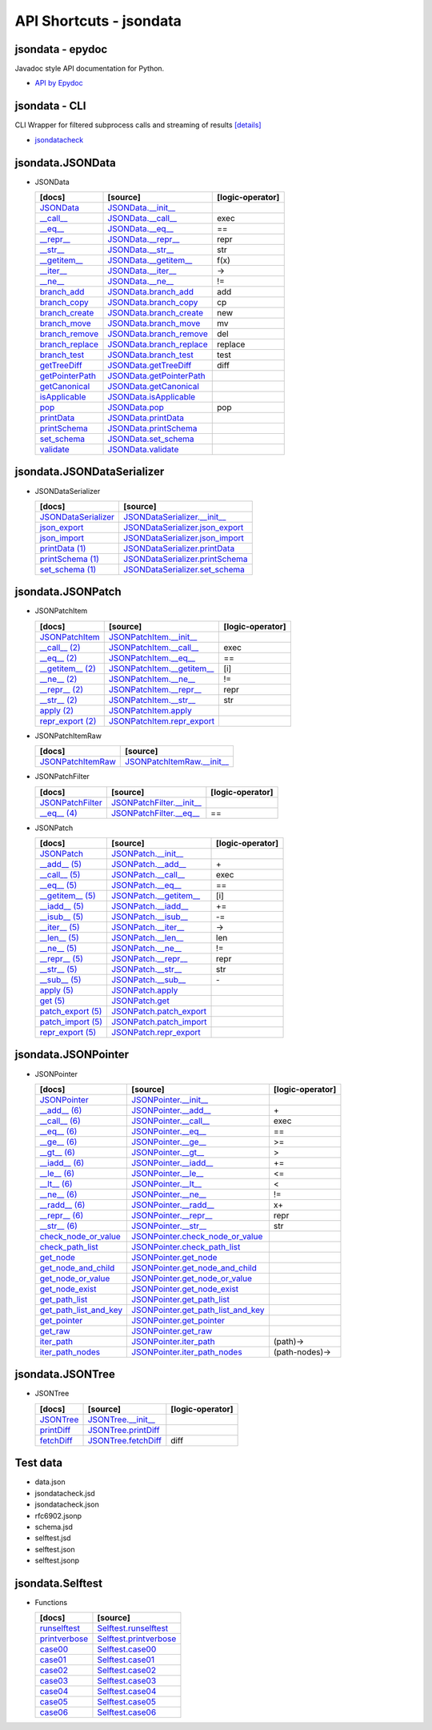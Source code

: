 API Shortcuts - jsondata
=======================

jsondata - epydoc
^^^^^^^^^^^^^^^^^
Javadoc style API documentation for Python.

* `API by Epydoc <epydoc/index.html>`_

jsondata - CLI
^^^^^^^^^^^^^^
CLI Wrapper for filtered subprocess calls and streaming of results
`[details] <commandline_tools.html>`_ 
 
* `jsondatacheck <jsondatacheck.html#>`_


jsondata.JSONData
^^^^^^^^^^^^^^^^^

* JSONData

  +---------------------------------+----------------------------------------------------+--------------------+
  | [docs]                          | [source]                                           | [logic-operator]   |
  +=================================+====================================================+====================+
  | `JSONData`_                     | `JSONData.__init__`_                               |                    |
  +---------------------------------+----------------------------------------------------+--------------------+
  | `__call__`_                     | `JSONData.__call__`_                               |  exec              |
  +---------------------------------+----------------------------------------------------+--------------------+
  | `__eq__`_                       | `JSONData.__eq__`_                                 |  ==                |
  +---------------------------------+----------------------------------------------------+--------------------+
  | `__repr__`_                     | `JSONData.__repr__`_                               |  repr              |
  +---------------------------------+----------------------------------------------------+--------------------+
  | `__str__`_                      | `JSONData.__str__`_                                |  str               |
  +---------------------------------+----------------------------------------------------+--------------------+
  | `__getitem__`_                  | `JSONData.__getitem__`_                            |  f(x)              |
  +---------------------------------+----------------------------------------------------+--------------------+
  | `__iter__`_                     | `JSONData.__iter__`_                               |  ->                |
  +---------------------------------+----------------------------------------------------+--------------------+
  | `__ne__`_                       | `JSONData.__ne__`_                                 |  !=                |
  +---------------------------------+----------------------------------------------------+--------------------+
  | `branch_add`_                   | `JSONData.branch_add`_                             |  add               |
  +---------------------------------+----------------------------------------------------+--------------------+
  | `branch_copy`_                  | `JSONData.branch_copy`_                            |  cp                |
  +---------------------------------+----------------------------------------------------+--------------------+
  | `branch_create`_                | `JSONData.branch_create`_                          |  new               |
  +---------------------------------+----------------------------------------------------+--------------------+
  | `branch_move`_                  | `JSONData.branch_move`_                            |  mv                |
  +---------------------------------+----------------------------------------------------+--------------------+
  | `branch_remove`_                | `JSONData.branch_remove`_                          |  del               |
  +---------------------------------+----------------------------------------------------+--------------------+
  | `branch_replace`_               | `JSONData.branch_replace`_                         |  replace           |
  +---------------------------------+----------------------------------------------------+--------------------+
  | `branch_test`_                  | `JSONData.branch_test`_                            |  test              |
  +---------------------------------+----------------------------------------------------+--------------------+
  | `getTreeDiff`_                  | `JSONData.getTreeDiff`_                            |  diff              |
  +---------------------------------+----------------------------------------------------+--------------------+
  | `getPointerPath`_               | `JSONData.getPointerPath`_                         |                    |
  +---------------------------------+----------------------------------------------------+--------------------+
  | `getCanonical`_                 | `JSONData.getCanonical`_                           |                    |
  +---------------------------------+----------------------------------------------------+--------------------+
  | `isApplicable`_                 | `JSONData.isApplicable`_                           |                    |
  +---------------------------------+----------------------------------------------------+--------------------+
  | `pop`_                          | `JSONData.pop`_                                    |  pop               |
  +---------------------------------+----------------------------------------------------+--------------------+
  | `printData`_                    | `JSONData.printData`_                              |                    |
  +---------------------------------+----------------------------------------------------+--------------------+
  | `printSchema`_                  | `JSONData.printSchema`_                            |                    |
  +---------------------------------+----------------------------------------------------+--------------------+
  | `set_schema`_                   | `JSONData.set_schema`_                             |                    |
  +---------------------------------+----------------------------------------------------+--------------------+
  | `validate`_                     | `JSONData.validate`_                               |                    |
  +---------------------------------+----------------------------------------------------+--------------------+

.. _JSONData: jsondata.html#init
.. _JSONData.__init__: _modules/jsondata/JSONData.html#JSONData.__init__

.. _\__call__: jsondata.html#jsondata.JSONData.JSONData.__call__
.. _JSONData.__call__: _modules/jsondata/JSONData.html#JSONData.__call__

.. _\__eq__: jsondata.html#jsondata.JSONData.JSONData.__eq__
.. _JSONData.__eq__: _modules/jsondata/JSONData.html#JSONData.__eq__

.. _\__repr__: jsondata.html#jsondata.JSONData.JSONData.__repr__
.. _JSONData.__repr__: _modules/jsondata/JSONData.html#JSONData.__repr__

.. _\__str__: jsondata.html#jsondata.JSONData.JSONData.__str__
.. _JSONData.__str__: _modules/jsondata/JSONData.html#JSONData.__str__

.. _\__getitem__: jsondata.html#jsondata.JSONData.JSONData.__getitem__
.. _JSONData.__getitem__: _modules/jsondata/JSONData.html#JSONData.__getitem__

.. _\__iter__: jsondata.html#jsondata.JSONData.JSONData.__iter__
.. _JSONData.__iter__: _modules/jsondata/JSONData.html#JSONData.__iter__

.. _\__ne__: jsondata.html#jsondata.JSONData.JSONData.__ne__
.. _JSONData.__ne__: _modules/jsondata/JSONData.html#JSONData.__ne__

.. _branch_add: jsondata.html#branch-add
.. _JSONData.branch_add: _modules/jsondata/JSONData.branch_add

.. _branch_copy: jsondata.html#branch-copy
.. _JSONData.branch_copy: _modules/jsondata/JSONData.html#JSONData.branch_copy

.. _branch_create: jsondata.html#branch-create
.. _JSONData.branch_create: _modules/jsondata/JSONData.html#JSONData.branch_create

.. _branch_move: jsondata.html#branch-move
.. _JSONData.branch_move: _modules/jsondata/JSONData.html#JSONData.branch_move

.. _branch_remove: jsondata.html#branch-remove
.. _JSONData.branch_remove: _modules/jsondata/JSONData.html#JSONData.branch_remove

.. _branch_replace: jsondata.html#branch-replace
.. _JSONData.branch_replace: _modules/jsondata/JSONData.html#JSONData.branch_replace

.. _branch_test: jsondata.html#branch-test
.. _JSONData.branch_test: _modules/jsondata/JSONData.html#JSONData.branch_test

.. _getTreeDiff: jsondata_m_data.html#jsondata.JSONData.JSONData.getTreeDiff
.. _JSONData.getTreeDiff: _modules/jsondata/JSONData.html#JSONData.getTreeDiff

.. _getPointerPath: jsondata_m_data.html#jsondata.JSONData.JSONData.getPointerPath
.. _JSONData.getPointerPath: _modules/jsondata/JSONData.html#JSONData.getPointerPath

.. _getCanonical: jsondata_m_data.html#jsondata.JSONData.JSONData.getCanonical
.. _JSONData.getCanonical: _modules/jsondata/JSONData.html#JSONData.getCanonical

.. _isApplicable: jsondata_m_data.html#jsondata.JSONData.JSONData.isApplicable
.. _JSONData.isApplicable: _modules/jsondata/JSONData.html#JSONData.isApplicable

.. _pop: jsondata_m_data.html#jsondata.JSONData.JSONData.pop
.. _JSONData.pop: _modules/jsondata/JSONData.html#JSONData.pop

.. _printData: jsondata_m_data.html#jsondata.JSONData.JSONData.printData
.. _JSONData.printData: _modules/jsondata/JSONData.html#JSONData.printData

.. _printSchema: jsondata_m_data.html#jsondata.JSONData.JSONData.printSchema
.. _JSONData.printSchema: _modules/jsondata/JSONData.html#JSONData.printSchema

.. _set_schema: jsondata_m_data.html#jsondata.JSONData.JSONData.set_schema
.. _JSONData.set_schema: _modules/jsondata/JSONData.html#JSONData.set_schema

.. _validate: jsondata_m_data.html#jsondata.JSONData.JSONData.validate
.. _JSONData.validate: _modules/jsondata/JSONData.html#JSONData.validate


jsondata.JSONDataSerializer
^^^^^^^^^^^^^^^^^^^^^^^^^^^

* JSONDataSerializer

  +---------------------------------+----------------------------------------------------+
  | [docs]                          | [source]                                           | 
  +=================================+====================================================+
  | `JSONDataSerializer`_           | `JSONDataSerializer.__init__`_                     |
  +---------------------------------+----------------------------------------------------+
  | `json_export`_                  | `JSONDataSerializer.json_export`_                  |
  +---------------------------------+----------------------------------------------------+
  | `json_import`_                  | `JSONDataSerializer.json_import`_                  |
  +---------------------------------+----------------------------------------------------+
  | `printData (1)`_                | `JSONDataSerializer.printData`_                    |
  +---------------------------------+----------------------------------------------------+
  | `printSchema (1)`_              | `JSONDataSerializer.printSchema`_                  |
  +---------------------------------+----------------------------------------------------+
  | `set_schema (1)`_               | `JSONDataSerializer.set_schema`_                   |
  +---------------------------------+----------------------------------------------------+

.. _JSONDataSerializer.__init__: _modules/jsondata/JSONDataSerializer.html#JSONDataSerializer.__init__
.. _JSONDataSerializer: jsondata_m_serializer.html#jsondata.JSONDataSerializer.JSONDataSerializer.__init__

.. _JSONDataSerializer.json_export: _modules/jsondata/JSONDataSerializer.html#JSONDataSerializer.json_export
.. _json_export: jsondata_m_serializer.html#jsondata.JSONDataSerializer.JSONDataSerializer.json_export

.. _JSONDataSerializer.json_import: _modules/jsondata/JSONDataSerializer.html#JSONDataSerializer.json_import
.. _json_import: jsondata_m_serializer.html#jsondata.JSONDataSerializer.JSONDataSerializer.json_import

.. _JSONDataSerializer.printData: _modules/jsondata/JSONDataSerializer.html#JSONDataSerializer.printData
.. _printData (1): jsondata_m_serializer.html#jsondata.JSONDataSerializer.JSONDataSerializer.printData

.. _JSONDataSerializer.printSchema: _modules/jsondata/JSONDataSerializer.html#JSONDataSerializer.printSchema
.. _printSchema (1): jsondata_m_serializer.html#jsondata.JSONDataSerializer.JSONDataSerializer.printSchema

.. _JSONDataSerializer.set_schema: _modules/jsondata/JSONDataSerializer.html#JSONDataSerializer.set_schema
.. _set_schema (1): jsondata_m_serializer.html#jsondata.JSONDataSerializer.JSONDataSerializer.set_schema


jsondata.JSONPatch
^^^^^^^^^^^^^^^^^^

* JSONPatchItem

  +---------------------------------+----------------------------------------------------+--------------------+
  | [docs]                          | [source]                                           | [logic-operator]   |
  +=================================+====================================================+====================+
  | `JSONPatchItem`_                | `JSONPatchItem.__init__`_                          |                    |
  +---------------------------------+----------------------------------------------------+--------------------+
  | `__call__ (2)`_                 | `JSONPatchItem.__call__`_                          | exec               |
  +---------------------------------+----------------------------------------------------+--------------------+
  | `__eq__ (2)`_                   | `JSONPatchItem.__eq__`_                            | ==                 |
  +---------------------------------+----------------------------------------------------+--------------------+
  | `__getitem__ (2)`_              | `JSONPatchItem.__getitem__`_                       | [i]                |
  +---------------------------------+----------------------------------------------------+--------------------+
  | `__ne__ (2)`_                   | `JSONPatchItem.__ne__`_                            | !=                 |
  +---------------------------------+----------------------------------------------------+--------------------+
  | `__repr__ (2)`_                 | `JSONPatchItem.__repr__`_                          | repr               |
  +---------------------------------+----------------------------------------------------+--------------------+
  | `__str__ (2)`_                  | `JSONPatchItem.__str__`_                           | str                |
  +---------------------------------+----------------------------------------------------+--------------------+
  | `apply (2)`_                    | `JSONPatchItem.apply`_                             |                    |
  +---------------------------------+----------------------------------------------------+--------------------+
  | `repr_export (2)`_              | `JSONPatchItem.repr_export`_                       |                    |
  +---------------------------------+----------------------------------------------------+--------------------+

.. _JSONPatchItem.__init__: _modules/jsondata/JSONPatch.html#JSONPatchItem.__init__
.. _JSONPatchItem: jsondata_m_patch.html#jsondata.JSONPatch.JSONPatchItem.__init__

.. _JSONPatchItem.__call__: _modules/jsondata/JSONPatch.html#JSONPatchItem.__call__
.. _\__call__ (2): jsondata_m_patch.html#jsondata.JSONPatch.JSONPatchItem.__call__

.. _JSONPatchItem.__eq__: _modules/jsondata/JSONPatch.html#JSONPatchItem.__eq__
.. _\__eq__ (2): jsondata_m_patch.html#jsondata.JSONPatch.JSONPatchItem.__eq__

.. _JSONPatchItem.__getitem__: _modules/jsondata/JSONPatch.html#JSONPatchItem.__getitem__
.. _\__getitem__ (2): jsondata_m_patch.html#jsondata.JSONPatch.JSONPatchItem.__getitem__

.. _JSONPatchItem.__ne__: _modules/jsondata/JSONPatch.html#JSONPatchItem.__ne__
.. _\__ne__ (2): jsondata_m_patch.html#jsondata.JSONPatch.JSONPatchItem.__ne__

.. _JSONPatchItem.__repr__: _modules/jsondata/JSONPatch.html#JSONPatchItem.__repr__
.. _\__repr__ (2): jsondata_m_patch.html#jsondata.JSONPatch.JSONPatchItem.__repr__

.. _JSONPatchItem.__str__: _modules/jsondata/JSONPatch.html#JSONPatchItem.__str__
.. _\__str__ (2): jsondata_m_patch.html#jsondata.JSONPatch.JSONPatchItem.__str__

.. _JSONPatchItem.apply: _modules/jsondata/JSONPatch.html#JSONPatchItem.apply
.. _apply (2): jsondata_m_patch.html#jsondata.JSONPatch.JSONPatchItem.apply

.. _JSONPatchItem.repr_export: _modules/jsondata/JSONPatch.html#JSONPatchItem.repr_export
.. _repr_export (2): jsondata_m_patch.html#jsondata.JSONPatch.JSONPatchItem.repr_export


* JSONPatchItemRaw

  +---------------------------------+----------------------------------------------------+
  | [docs]                          | [source]                                           | 
  +=================================+====================================================+
  | `JSONPatchItemRaw`_             | `JSONPatchItemRaw.__init__`_                       |
  +---------------------------------+----------------------------------------------------+

.. _JSONPatchItemRaw.__init__: _modules/jsondata/JSONPatch.html#JSONPatchItemRaw.__init__
.. _JSONPatchItemRaw: jsondata_m_patch.html#jsondata.JSONPatch.JSONPatchItemRaw.__init__

* JSONPatchFilter

  +---------------------------------+----------------------------------------------------+--------------------+
  | [docs]                          | [source]                                           | [logic-operator]   |
  +=================================+====================================================+====================+
  | `JSONPatchFilter`_              | `JSONPatchFilter.__init__`_                        |                    |
  +---------------------------------+----------------------------------------------------+--------------------+
  | `__eq__ (4)`_                   | `JSONPatchFilter.__eq__`_                          | ==                 |
  +---------------------------------+----------------------------------------------------+--------------------+

.. _JSONPatchFilter.__init__: _modules/jsondata/JSONPatch.html#JSONPatchFilter.__init__
.. _JSONPatchFilter: jsondata_m_patch.html#jsondata.JSONPatch.JSONPatchFilter.__init__

.. _JSONPatchFilter.__eq__: _modules/jsondata/JSONPatch.html#JSONPatchFilter.__eq__
.. _\__eq__ (4): jsondata_m_patch.html#jsondata.JSONPatch.JSONPatchFilter.__eq__


* JSONPatch

  +---------------------------------+----------------------------------------------------+--------------------+
  | [docs]                          | [source]                                           | [logic-operator]   |
  +=================================+====================================================+====================+
  | `JSONPatch`_                    | `JSONPatch.__init__`_                              |                    |
  +---------------------------------+----------------------------------------------------+--------------------+
  | `__add__ (5)`_                  | `JSONPatch.__add__`_                               | \+                 |
  +---------------------------------+----------------------------------------------------+--------------------+
  | `__call__ (5)`_                 | `JSONPatch.__call__`_                              | exec               |
  +---------------------------------+----------------------------------------------------+--------------------+
  | `__eq__ (5)`_                   | `JSONPatch.__eq__`_                                | ==                 |
  +---------------------------------+----------------------------------------------------+--------------------+
  | `__getitem__ (5)`_              | `JSONPatch.__getitem__`_                           | [i]                |
  +---------------------------------+----------------------------------------------------+--------------------+
  | `__iadd__ (5)`_                 | `JSONPatch.__iadd__`_                              | +=                 |
  +---------------------------------+----------------------------------------------------+--------------------+
  | `__isub__ (5)`_                 | `JSONPatch.__isub__`_                              | -=                 |
  +---------------------------------+----------------------------------------------------+--------------------+
  | `__iter__ (5)`_                 | `JSONPatch.__iter__`_                              | ->                 |
  +---------------------------------+----------------------------------------------------+--------------------+
  | `__len__ (5)`_                  | `JSONPatch.__len__`_                               | len                |
  +---------------------------------+----------------------------------------------------+--------------------+
  | `__ne__ (5)`_                   | `JSONPatch.__ne__`_                                | !=                 |
  +---------------------------------+----------------------------------------------------+--------------------+
  | `__repr__ (5)`_                 | `JSONPatch.__repr__`_                              | repr               |
  +---------------------------------+----------------------------------------------------+--------------------+
  | `__str__ (5)`_                  | `JSONPatch.__str__`_                               | str                |
  +---------------------------------+----------------------------------------------------+--------------------+
  | `__sub__ (5)`_                  | `JSONPatch.__sub__`_                               | \-                 |
  +---------------------------------+----------------------------------------------------+--------------------+
  | `apply (5)`_                    | `JSONPatch.apply`_                                 |                    |
  +---------------------------------+----------------------------------------------------+--------------------+
  | `get (5)`_                      | `JSONPatch.get`_                                   |                    |
  +---------------------------------+----------------------------------------------------+--------------------+
  | `patch_export (5)`_             | `JSONPatch.patch_export`_                          |                    |
  +---------------------------------+----------------------------------------------------+--------------------+
  | `patch_import (5)`_             | `JSONPatch.patch_import`_                          |                    |
  +---------------------------------+----------------------------------------------------+--------------------+
  | `repr_export (5)`_              | `JSONPatch.repr_export`_                           |                    |
  +---------------------------------+----------------------------------------------------+--------------------+

.. _JSONPatch.__init__: _modules/jsondata/JSONPatch.html#JSONPatch.__init__
.. _JSONPatch: jsondata_m_patch.html#jsondata.JSONPatch.JSONPatch.__init__

.. _JSONPatch.__add__: _modules/jsondata/JSONPatch.html#JSONPatch.__add__
.. _\__add__ (5): jsondata_m_patch.html#jsondata.JSONPatch.JSONPatch.__add__

.. _JSONPatch.__call__: _modules/jsondata/JSONPatch.html#JSONPatch.__call__
.. _\__call__ (5): jsondata_m_patch.html#jsondata.JSONPatch.JSONPatch.__call__

.. _JSONPatch.__eq__: _modules/jsondata/JSONPatch.html#JSONPatch.__eq__
.. _\__eq__ (5): jsondata_m_patch.html#jsondata.JSONPatch.JSONPatch.__eq__

.. _JSONPatch.__getitem__: _modules/jsondata/JSONPatch.html#JSONPatch.__getitem__
.. _\__getitem__ (5): jsondata_m_patch.html#jsondata.JSONPatch.JSONPatch.__getitem__

.. _JSONPatch.__iadd__: _modules/jsondata/JSONPatch.html#JSONPatch.__iadd__
.. _\__iadd__ (5): jsondata_m_patch.html#jsondata.JSONPatch.JSONPatch.__iadd__

.. _JSONPatch.__isub__: _modules/jsondata/JSONPatch.html#JSONPatch.__isub__
.. _\__isub__ (5): jsondata_m_patch.html#jsondata.JSONPatch.JSONPatch.__isub__

.. _JSONPatch.__iter__: _modules/jsondata/JSONPatch.html#JSONPatch.__iter__
.. _\__iter__ (5): jsondata_m_patch.html#jsondata.JSONPatch.JSONPatch.__iter__

.. _JSONPatch.__len__: _modules/jsondata/JSONPatch.html#JSONPatch.__len__
.. _\__len__ (5): jsondata_m_patch.html#jsondata.JSONPatch.JSONPatch.__len__

.. _JSONPatch.__ne__: _modules/jsondata/JSONPatch.html#JSONPatch.__ne__
.. _\__ne__ (5): jsondata_m_patch.html#jsondata.JSONPatch.JSONPatch.__ne__

.. _JSONPatch.__repr__: _modules/jsondata/JSONPatch.html#JSONPatch.__repr__
.. _\__repr__ (5): jsondata_m_patch.html#jsondata.JSONPatch.JSONPatch.__repr__

.. _JSONPatch.__str__: _modules/jsondata/JSONPatch.html#JSONPatch.__str__
.. _\__str__ (5): jsondata_m_patch.html#jsondata.JSONPatch.JSONPatch.__str__

.. _JSONPatch.__sub__: _modules/jsondata/JSONPatch.html#JSONPatch.__sub__
.. _\__sub__ (5): jsondata_m_patch.html#jsondata.JSONPatch.JSONPatch.__sub__

.. _JSONPatch.apply: _modules/jsondata/JSONPatch.html#JSONPatch.apply
.. _apply (5): jsondata_m_patch.html#jsondata.JSONPatch.JSONPatch.apply

.. _JSONPatch.get: _modules/jsondata/JSONPatch.html#JSONPatch.get
.. _get (5): jsondata_m_patch.html#jsondata.JSONPatch.JSONPatch.get

.. _JSONPatch.patch_export: _modules/jsondata/JSONPatch.html#JSONPatch.patch_export
.. _patch_export (5): jsondata_m_patch.html#jsondata.JSONPatch.JSONPatch.patch_export

.. _JSONPatch.patch_import: _modules/jsondata/JSONPatch.html#JSONPatch.patch_import
.. _patch_import (5): jsondata_m_patch.html#jsondata.JSONPatch.JSONPatch.patch_import

.. _JSONPatch.repr_export: _modules/jsondata/JSONPatch.html#JSONPatch.repr_export
.. _repr_export (5): jsondata_m_patch.html#jsondata.JSONPatch.JSONPatch.repr_export


jsondata.JSONPointer
^^^^^^^^^^^^^^^^^^^^

* JSONPointer

  +---------------------------------+----------------------------------------------------+--------------------+
  | [docs]                          | [source]                                           | [logic-operator]   | 
  +=================================+====================================================+====================+
  | `JSONPointer`_                  | `JSONPointer.__init__`_                            |                    |
  +---------------------------------+----------------------------------------------------+--------------------+
  | `__add__ (6)`_                  | `JSONPointer.__add__`_                             | \+                 |
  +---------------------------------+----------------------------------------------------+--------------------+
  | `__call__ (6)`_                 | `JSONPointer.__call__`_                            | exec               |
  +---------------------------------+----------------------------------------------------+--------------------+
  | `__eq__ (6)`_                   | `JSONPointer.__eq__`_                              | ==                 |
  +---------------------------------+----------------------------------------------------+--------------------+
  | `__ge__ (6)`_                   | `JSONPointer.__ge__`_                              | >=                 |
  +---------------------------------+----------------------------------------------------+--------------------+
  | `__gt__ (6)`_                   | `JSONPointer.__gt__`_                              | >                  |
  +---------------------------------+----------------------------------------------------+--------------------+
  | `__iadd__ (6)`_                 | `JSONPointer.__iadd__`_                            | +=                 |
  +---------------------------------+----------------------------------------------------+--------------------+
  | `__le__ (6)`_                   | `JSONPointer.__le__`_                              | <=                 |
  +---------------------------------+----------------------------------------------------+--------------------+
  | `__lt__ (6)`_                   | `JSONPointer.__lt__`_                              | <                  |
  +---------------------------------+----------------------------------------------------+--------------------+
  | `__ne__ (6)`_                   | `JSONPointer.__ne__`_                              | !=                 |
  +---------------------------------+----------------------------------------------------+--------------------+
  | `__radd__ (6)`_                 | `JSONPointer.__radd__`_                            | x+                 |
  +---------------------------------+----------------------------------------------------+--------------------+
  | `__repr__ (6)`_                 | `JSONPointer.__repr__`_                            | repr               |
  +---------------------------------+----------------------------------------------------+--------------------+
  | `__str__ (6)`_                  | `JSONPointer.__str__`_                             | str                |
  +---------------------------------+----------------------------------------------------+--------------------+
  | `check_node_or_value`_          | `JSONPointer.check_node_or_value`_                 |                    |
  +---------------------------------+----------------------------------------------------+--------------------+
  | `check_path_list`_              | `JSONPointer.check_path_list`_                     |                    |
  +---------------------------------+----------------------------------------------------+--------------------+
  | `get_node`_                     | `JSONPointer.get_node`_                            |                    |
  +---------------------------------+----------------------------------------------------+--------------------+
  | `get_node_and_child`_           | `JSONPointer.get_node_and_child`_                  |                    |
  +---------------------------------+----------------------------------------------------+--------------------+
  | `get_node_or_value`_            | `JSONPointer.get_node_or_value`_                   |                    |
  +---------------------------------+----------------------------------------------------+--------------------+
  | `get_node_exist`_               | `JSONPointer.get_node_exist`_                      |                    |
  +---------------------------------+----------------------------------------------------+--------------------+
  | `get_path_list`_                | `JSONPointer.get_path_list`_                       |                    |
  +---------------------------------+----------------------------------------------------+--------------------+
  | `get_path_list_and_key`_        | `JSONPointer.get_path_list_and_key`_               |                    |
  +---------------------------------+----------------------------------------------------+--------------------+
  | `get_pointer`_                  | `JSONPointer.get_pointer`_                         |                    |
  +---------------------------------+----------------------------------------------------+--------------------+
  | `get_raw`_                      | `JSONPointer.get_raw`_                             |                    |
  +---------------------------------+----------------------------------------------------+--------------------+
  | `iter_path`_                    | `JSONPointer.iter_path`_                           | (path)->           |
  +---------------------------------+----------------------------------------------------+--------------------+
  | `iter_path_nodes`_              | `JSONPointer.iter_path_nodes`_                     | (path-nodes)->     |
  +---------------------------------+----------------------------------------------------+--------------------+

.. _JSONPointer.__init__: _modules/jsondata/JSONPointer.html#JSONPointer.__init__
.. _JSONPointer: jsondata_m_pointer.html#jsondata.JSONPointer.JSONPointer.__init__

.. _JSONPointer.__add__: _modules/jsondata/JSONPointer.html#JSONPointer.__add__
.. _\__add__ (6): jsondata_m_pointer.html#jsondata.JSONPointer.JSONPointer.__add__

.. _JSONPointer.__call__: _modules/jsondata/JSONPointer.html#JSONPointer.__call__
.. _\__call__ (6): jsondata_m_pointer.html#jsondata.JSONPointer.JSONPointer.__call__

.. _JSONPointer.__eq__: _modules/jsondata/JSONPointer.html#JSONPointer.__eq__
.. _\__eq__ (6): jsondata_m_pointer.html#jsondata.JSONPointer.JSONPointer.__eq__

.. _JSONPointer.__ge__: _modules/jsondata/JSONPointer.html#JSONPointer.__ge__
.. _\__ge__ (6): jsondata_m_pointer.html#jsondata.JSONPointer.JSONPointer.__ge__

.. _JSONPointer.__gt__: _modules/jsondata/JSONPointer.html#JSONPointer.__gt__
.. _\__gt__ (6): jsondata_m_pointer.html#jsondata.JSONPointer.JSONPointer.__gt__

.. _JSONPointer.__iadd__: _modules/jsondata/JSONPointer.html#JSONPointer.__iadd__
.. _\__iadd__ (6): jsondata_m_pointer.html#jsondata.JSONPointer.JSONPointer.__iadd__

.. _JSONPointer.__le__: _modules/jsondata/JSONPointer.html#JSONPointer.__le__
.. _\__le__ (6): jsondata_m_pointer.html#jsondata.JSONPointer.JSONPointer.__le__

.. _JSONPointer.__lt__: _modules/jsondata/JSONPointer.html#JSONPointer.__lt__
.. _\__lt__ (6): jsondata_m_pointer.html#jsondata.JSONPointer.JSONPointer.__lt__

.. _JSONPointer.__ne__: _modules/jsondata/JSONPointer.html#JSONPointer.__ne__
.. _\__ne__ (6): jsondata_m_pointer.html#jsondata.JSONPointer.JSONPointer.__ne__

.. _JSONPointer.__radd__: _modules/jsondata/JSONPointer.html#JSONPointer.__radd__
.. _\__radd__ (6): jsondata_m_pointer.html#jsondata.JSONPointer.JSONPointer.__radd__

.. _JSONPointer.__repr__: _modules/jsondata/JSONPointer.html#JSONPointer.__repr__
.. _\__repr__ (6): jsondata_m_pointer.html#jsondata.JSONPointer.JSONPointer.__repr__

.. _JSONPointer.__str__: _modules/jsondata/JSONPointer.html#JSONPointer.__str__
.. _\__str__ (6): jsondata_m_pointer.html#jsondata.JSONPointer.JSONPointer.__str__

.. _JSONPointer.check_node_or_value: _modules/jsondata/JSONPointer.html#JSONPointer.check_node_or_value
.. _check_node_or_value: jsondata_m_pointer.html#jsondata.JSONPointer.JSONPointer.check_node_or_value

.. _JSONPointer.check_path_list: _modules/jsondata/JSONPointer.html#JSONPointer.check_path_list
.. _check_path_list: jsondata_m_pointer.html#jsondata.JSONPointer.JSONPointer.check_path_list

.. _JSONPointer.get_node: _modules/jsondata/JSONPointer.html#JSONPointer.get_node
.. _get_node: jsondata_m_pointer.html#jsondata.JSONPointer.JSONPointer.get_node

.. _JSONPointer.get_node_and_child: _modules/jsondata/JSONPointer.html#JSONPointer.get_node_and_child
.. _get_node_and_child: jsondata_m_pointer.html#jsondata.JSONPointer.JSONPointer.get_node_and_child

.. _JSONPointer.get_node_or_value: _modules/jsondata/JSONPointer.html#JSONPointer.get_node_or_value
.. _get_node_or_value: jsondata_m_pointer.html#jsondata.JSONPointer.JSONPointer.get_node_or_value

.. _JSONPointer.get_node_exist: _modules/jsondata/JSONPointer.html#JSONPointer.get_node_exist
.. _get_node_exist: jsondata_m_pointer.html#jsondata.JSONPointer.JSONPointer.get_node_exist

.. _JSONPointer.get_path_list: _modules/jsondata/JSONPointer.html#JSONPointer.get_path_list
.. _get_path_list: jsondata_m_pointer.html#jsondata.JSONPointer.JSONPointer.get_path_list

.. _JSONPointer.get_path_list_and_key: _modules/jsondata/JSONPointer.html#JSONPointer.get_path_list_and_key
.. _get_path_list_and_key: jsondata_m_pointer.html#jsondata.JSONPointer.JSONPointer.get_path_list_and_key

.. _JSONPointer.get_pointer: _modules/jsondata/JSONPointer.html#JSONPointer.get_pointer
.. _get_pointer: jsondata_m_pointer.html#jsondata.JSONPointer.JSONPointer.get_pointer

.. _JSONPointer.get_raw: _modules/jsondata/JSONPointer.html#JSONPointer.get_raw
.. _get_raw: jsondata_m_pointer.html#jsondata.JSONPointer.JSONPointer.get_raw

.. _JSONPointer.iter_path: _modules/jsondata/JSONPointer.html#JSONPointer.iter_path
.. _iter_path: jsondata_m_pointer.html#jsondata.JSONPointer.JSONPointer.iter_path

.. _JSONPointer.iter_path_nodes: _modules/jsondata/JSONPointer.html#JSONPointer.iter_path_nodes
.. _iter_path_nodes: jsondata_m_pointer.html#jsondata.JSONPointer.JSONPointer.iter_path_nodes

jsondata.JSONTree
^^^^^^^^^^^^^^^^^

* JSONTree

  +---------------------------------+----------------------------------------------------+--------------------+
  | [docs]                          | [source]                                           | [logic-operator]   |
  +=================================+====================================================+====================+
  | `JSONTree`_                     | `JSONTree.__init__`_                               |                    |
  +---------------------------------+----------------------------------------------------+--------------------+
  | `printDiff`_                    | `JSONTree.printDiff`_                              |                    |
  +---------------------------------+----------------------------------------------------+--------------------+
  | `fetchDiff`_                    | `JSONTree.fetchDiff`_                              | diff               |
  +---------------------------------+----------------------------------------------------+--------------------+

.. _JSONTree.__init__: _modules/jsondata/JSONTree.html#JSONTree.__init__
.. _JSONTree: jsondata_m_tree.html#jsondata.JSONTree.JSONTree.__init__

.. _JSONTree.printDiff: _modules/jsondata/JSONTree.html#JSONTree.printDiff
.. _printDiff: jsondata_m_tree.html#jsondata.JSONTree.JSONTree.printDiff

.. _JSONTree.fetchDiff: _modules/jsondata/JSONTree.html#JSONTree.fetchDiff
.. _fetchDiff: jsondata_m_tree.html#jsondata.JSONTree.JSONTree.fetchDiff


Test data
^^^^^^^^^

* data.json
* jsondatacheck.jsd
* jsondatacheck.json
* rfc6902.jsonp
* schema.jsd
* selftest.jsd
* selftest.json
* selftest.jsonp

jsondata.Selftest
^^^^^^^^^^^^^^^^^

* Functions

  +---------------------------------+----------------------------------------------------+
  | [docs]                          | [source]                                           | 
  +=================================+====================================================+
  | `runselftest`_                  | `Selftest.runselftest`_                            |
  +---------------------------------+----------------------------------------------------+
  | `printverbose`_                 | `Selftest.printverbose`_                           |
  +---------------------------------+----------------------------------------------------+
  | `case00`_                       | `Selftest.case00`_                                 |
  +---------------------------------+----------------------------------------------------+
  | `case01`_                       | `Selftest.case01`_                                 |
  +---------------------------------+----------------------------------------------------+
  | `case02`_                       | `Selftest.case02`_                                 |
  +---------------------------------+----------------------------------------------------+
  | `case03`_                       | `Selftest.case03`_                                 |
  +---------------------------------+----------------------------------------------------+
  | `case04`_                       | `Selftest.case04`_                                 |
  +---------------------------------+----------------------------------------------------+
  | `case05`_                       | `Selftest.case05`_                                 |
  +---------------------------------+----------------------------------------------------+
  | `case06`_                       | `Selftest.case06`_                                 |
  +---------------------------------+----------------------------------------------------+

.. _Selftest.runselftest: _modules/jsondata/Selftest.html#runselftest
.. _runselftest: jsondata_m_selftest.html#jsondata.Selftest.runselftest

.. _Selftest.printverbose: _modules/jsondata/Selftest.html#printverbose
.. _printverbose: jsondata_m_selftest.html#jsondata.Selftest.printverbose

.. _Selftest.case00: _modules/jsondata/Selftest.html#case00
.. _case00: jsondata_m_selftest.html#jsondata.Selftest.case00

.. _Selftest.case01: _modules/jsondata/Selftest.html#case01
.. _case01: jsondata_m_selftest.html#jsondata.Selftest.case01

.. _Selftest.case02: _modules/jsondata/Selftest.html#case02
.. _case02: jsondata_m_selftest.html#jsondata.Selftest.case02

.. _Selftest.case03: _modules/jsondata/Selftest.html#case03
.. _case03: jsondata_m_selftest.html#jsondata.Selftest.case03

.. _Selftest.case04: _modules/jsondata/Selftest.html#case04
.. _case04: jsondata_m_selftest.html#jsondata.Selftest.case04

.. _Selftest.case05: _modules/jsondata/Selftest.html#case05
.. _case05: jsondata_m_selftest.html#jsondata.Selftest.case05

.. _Selftest.case06: _modules/jsondata/Selftest.html#case06
.. _case06: jsondata_m_selftest.html#jsondata.Selftest.case06

